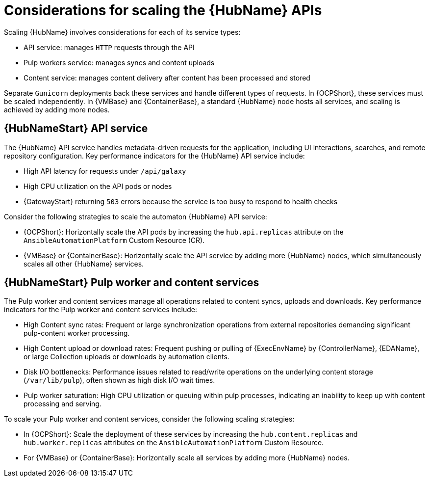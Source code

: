 // Module file name: con-scaling-automation-hub-apis.adoc
:_mod-docs-content-type: CONCEPT
[id="scaling-automation-hub-apis_{context}"]
= Considerations for scaling the {HubName} APIs

[role="_abstract"]
Scaling {HubName} involves considerations for each of its service types:

* API service: manages `HTTP` requests through the API
* Pulp workers service: manages syncs and content uploads
* Content service: manages content delivery after content has been processed and stored

Separate `Gunicorn` deployments back these services and handle different types of requests.
In {OCPShort}, these services must be scaled independently.
In {VMBase} and {ContainerBase}, a standard {HubName} node hosts all services, and scaling is achieved by adding more nodes.

== {HubNameStart} API service

The {HubName} API service handles metadata-driven requests for the application, including UI interactions, searches, and remote repository configuration.
Key performance indicators for the {HubName} API service include:

* High API latency for requests under `/api/galaxy`
* High CPU utilization on the API pods or nodes
* {GatewayStart} returning `503` errors because the service is too busy to respond to health checks

Consider the following strategies to scale the automaton {HubName} API service:

* {OCPShort}: Horizontally scale the API pods by increasing the `hub.api.replicas` attribute on the `AnsibleAutomationPlatform` Custom Resource (CR).
* {VMBase} or {ContainerBase}: Horizontally scale the API service by adding more {HubName} nodes, which simultaneously scales all other {HubName} services.

== {HubNameStart} Pulp worker and content services

The Pulp worker and content services manage all operations related to content syncs, uploads and downloads.
Key performance indicators for the Pulp worker and content services include:

* High Content sync rates: Frequent or large synchronization operations from external repositories demanding significant pulp-content worker processing.
* High Content upload or download rates: Frequent pushing or pulling of {ExecEnvName} by {ControllerName}, {EDAName}, or large Collection uploads or downloads by automation clients.
* Disk I/O bottlenecks: Performance issues related to read/write operations on the underlying content storage (`/var/lib/pulp`), often shown as high disk I/O wait times.
* Pulp worker saturation: High CPU utilization or queuing within pulp processes, indicating an inability to keep up with content processing and serving.

To scale your Pulp worker and content services, consider the following scaling strategies:

* In {OCPShort}: Scale the deployment of these services by increasing the `hub.content.replicas` and `hub.worker.replicas` attributes on the `AnsibleAutomationPlatform` Custom Resource.
* For {VMBase} or {ContainerBase}: Horizontally scale all services by adding more {HubName} nodes.